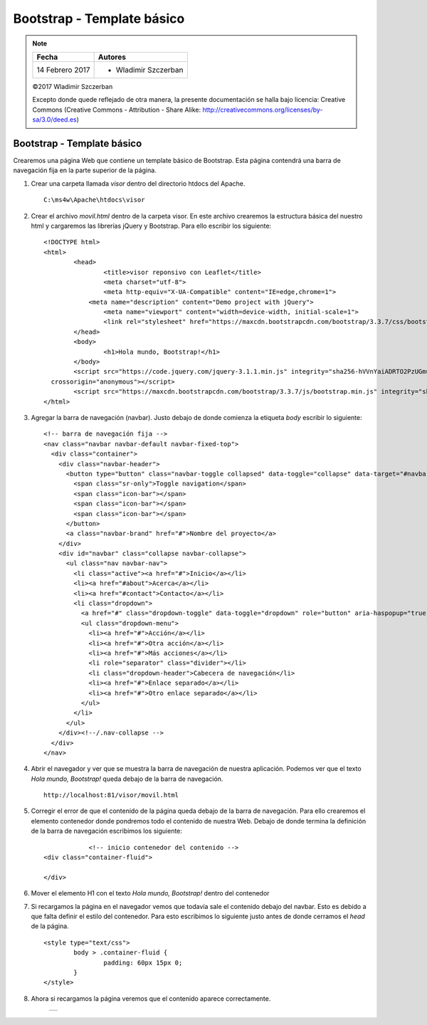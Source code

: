 ***************************
Bootstrap - Template básico
***************************

.. note::

	=================  ====================================================
	Fecha              Autores
	=================  ====================================================
	14 Febrero 2017    * Wladimir Szczerban
	=================  ====================================================

	©2017 Wladimir Szczerban

	Excepto donde quede reflejado de otra manera, la presente documentación se halla bajo licencia: Creative Commons (Creative Commons - Attribution - Share Alike: http://creativecommons.org/licenses/by-sa/3.0/deed.es)

Bootstrap - Template básico
===========================

Crearemos una página Web que contiene un template básico de Bootstrap. Esta página contendrá una barra de navegación fija en la parte superior de la página.

#. Crear una carpeta llamada *visor* dentro del directorio htdocs del Apache. ::

		C:\ms4w\Apache\htdocs\visor

#. Crear el archivo *movil.html* dentro de la carpeta visor. En este archivo crearemos la estructura básica del nuestro html y cargaremos las librerías jQuery y Bootstrap. Para ello escribir los siguiente: ::

		<!DOCTYPE html>
		<html>
			<head>
				<title>visor reponsivo con Leaflet</title>
				<meta charset="utf-8">
				<meta http-equiv="X-UA-Compatible" content="IE=edge,chrome=1">
			    <meta name="description" content="Demo project with jQuery">
				<meta name="viewport" content="width=device-width, initial-scale=1">
				<link rel="stylesheet" href="https://maxcdn.bootstrapcdn.com/bootstrap/3.3.7/css/bootstrap.min.css" integrity="sha384-BVYiiSIFeK1dGmJRAkycuHAHRg32OmUcww7on3RYdg4Va+PmSTsz/K68vbdEjh4u" crossorigin="anonymous">
			</head>
			<body>
				<h1>Hola mundo, Bootstrap!</h1>
			</body>
			<script src="https://code.jquery.com/jquery-3.1.1.min.js" integrity="sha256-hVVnYaiADRTO2PzUGmuLJr8BLUSjGIZsDYGmIJLv2b8="
		  crossorigin="anonymous"></script>
			<script src="https://maxcdn.bootstrapcdn.com/bootstrap/3.3.7/js/bootstrap.min.js" integrity="sha384-Tc5IQib027qvyjSMfHjOMaLkfuWVxZxUPnCJA7l2mCWNIpG9mGCD8wGNIcPD7Txa" crossorigin="anonymous"></script>
		</html>

#. Agregar la barra de navegación (navbar). Justo debajo de donde comienza la etiqueta *body* escribir lo siguiente: ::

		<!-- barra de navegación fija -->
		<nav class="navbar navbar-default navbar-fixed-top">
		  <div class="container">
		    <div class="navbar-header">
		      <button type="button" class="navbar-toggle collapsed" data-toggle="collapse" data-target="#navbar" aria-expanded="false" aria-controls="navbar">
		        <span class="sr-only">Toggle navigation</span>
		        <span class="icon-bar"></span>
		        <span class="icon-bar"></span>
		        <span class="icon-bar"></span>
		      </button>
		      <a class="navbar-brand" href="#">Nombre del proyecto</a>
		    </div>
		    <div id="navbar" class="collapse navbar-collapse">
		      <ul class="nav navbar-nav">
		        <li class="active"><a href="#">Inicio</a></li>
		        <li><a href="#about">Acerca</a></li>
		        <li><a href="#contact">Contacto</a></li>
		        <li class="dropdown">
		          <a href="#" class="dropdown-toggle" data-toggle="dropdown" role="button" aria-haspopup="true" aria-expanded="false">Desplegable <span class="caret"></span></a>
		          <ul class="dropdown-menu">
		            <li><a href="#">Acción</a></li>
		            <li><a href="#">Otra acción</a></li>
		            <li><a href="#">Más acciones</a></li>
		            <li role="separator" class="divider"></li>
		            <li class="dropdown-header">Cabecera de navegación</li>
		            <li><a href="#">Enlace separado</a></li>
		            <li><a href="#">Otro enlace separado</a></li>
		          </ul>
		        </li>
		      </ul>
		    </div><!--/.nav-collapse -->
		  </div>
		</nav>

#. Abrir el navegador y ver que se muestra la barra de navegación de nuestra aplicación. Podemos ver que el texto *Hola mundo, Bootstrap!* queda debajo de la barra de navegación. ::

		http://localhost:81/visor/movil.html

#. Corregir el error de que el contenido de la página queda debajo de la barra de navegación. Para ello crearemos el elemento contenedor donde pondremos todo el contenido de nuestra Web. Debajo de donde termina la definición de la barra de navegación escribimos los siguiente: ::

		<!-- inicio contenedor del contenido -->
    <div class="container-fluid">

    </div>

#. Mover el elemento H1 con el texto *Hola mundo, Bootstrap!* dentro del contenedor

#. Si recargamos la página en el navegador vemos que todavía sale el contenido debajo del navbar. Esto es debido a que falta definir el estilo del contenedor. Para esto escribimos lo siguiente justo antes de donde cerramos el *head* de la página. ::

		<style type="text/css">
			body > .container-fluid {
				padding: 60px 15px 0;
			}
		</style>

#. Ahora si recargamos la página veremos que el contenido aparece correctamente.

		.. |logo_template| image:: _images/template_basico.png
		  :align: middle
		  :alt: template básico de Bootstrap

		+-----------------+
		| |logo_template| |
		+-----------------+
